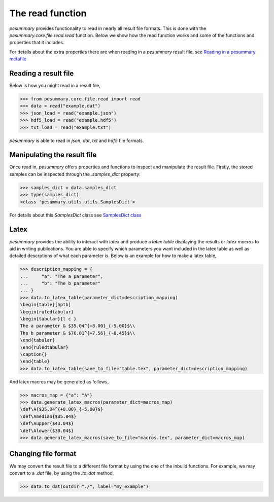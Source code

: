 =================
The read function
=================

`pesummary` provides functionality to read in nearly all result file formats.
This is done with the `pesummary.core.file.read.read` function. Below we show
how the read function works and some of the functions and properties that it
includes.

For details about the extra properties there are when reading in a `pesummary`
result file, see `Reading in a pesummary metafile <read_pesummary.html>`_

Reading a result file
---------------------

Below is how you might read in a result file,

.. code-block:: python

    >>> from pesummary.core.file.read import read
    >>> data = read("example.dat")
    >>> json_load = read("example.json")
    >>> hdf5_load = read("example.hdf5")
    >>> txt_load = read("example.txt")

`pesummary` is able to read in `json`, `dat`, `txt` and `hdf5` file formats.

Manipulating the result file
----------------------------

Once read in, `pesummary` offers properties and functions to inspect and
manipulate the result file. Firstly, the stored samples can be inspected through
the `.samples_dict` property:

.. code-block:: python

    >>> samples_dict = data.samples_dict
    >>> type(samples_dict)
    <class 'pesummary.utils.utils.SamplesDict'>

For details about this `SamplesDict` class see
`SamplesDict class <SamplesDict.html>`_

Latex
-----

`pesummary` provides the ability to interact with `latex` and produce a
`latex table` displaying the results or `latex macros` to aid in writing
publications. You are able to specify which parameters you want included in
the latex table as well as detailed descrptions of what each parameter is.
Below is an example for how to make a latex table,

.. code-block:: python

    >>> description_mapping = {
    ...     "a": "The a parameter",
    ...     "b": "The b parameter"
    ... }
    >>> data.to_latex_table(parameter_dict=description_mapping)
    \begin{table}[hptb]
    \begin{ruledtabular}
    \begin{tabular}{l c }
    The a parameter & $35.04^{+8.00}_{-5.00}$\\
    The b parameter & $76.01^{+7.56}_{-0.45}$\\
    \end{tabular}
    \end{ruledtabular}
    \caption{}
    \end{table}
    >>> data.to_latex_table(save_to_file="table.tex", parameter_dict=description_mapping)

And latex macros may be generated as follows,

.. code-block:: python

    >>> macros_map = {"a": "A"}
    >>> data.generate_latex_macros(parameter_dict=macros_map)
    \def\A{$35.04^{+8.00}_{-5.00}$}
    \def\Amedian{$35.04$}
    \def\Aupper{$43.04$}
    \def\Alower{$30.04$}
    >>> data.generate_latex_macros(save_to_file="macros.tex", parameter_dict=macros_map)

Changing file format
--------------------

We may convert the result file to a different file format by using the one of
the inbuild functions. For example, we may convert to a `.dat` file, by using
the `.to_dat` method,

.. code-block:: python

    >>> data.to_dat(outdir="./", label="my_example")
